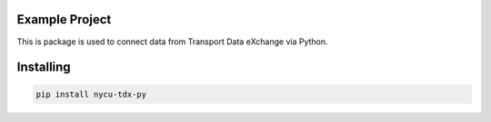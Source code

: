 
Example Project
===============
This is package is used to connect data from Transport Data eXchange via Python.

Installing
============

.. code-block:: bash

    pip install nycu-tdx-py